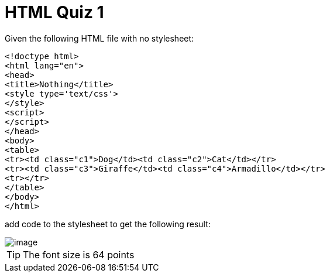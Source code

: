 = HTML Quiz 1

Given the following HTML file with no stylesheet:

[source,html]
----
<!doctype html>
<html lang="en">
<head>
<title>Nothing</title>
<style type='text/css'>
</style>
<script>
</script>
</head>
<body>
<table>
<tr><td class="c1">Dog</td><td class="c2">Cat</td></tr>
<tr><td class="c3">Giraffe</td><td class="c4">Armadillo</td></tr>
<tr></tr>
</table>
</body>
</html>
----

add code to the stylesheet to get the following result:

image::image.png[]

TIP: The font size is 64 points

